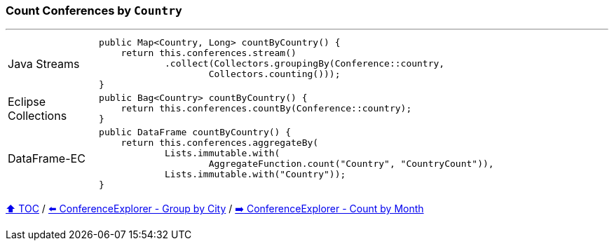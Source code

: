 === Count Conferences by `Country`

---

[cols="15a,85a"]
|====
| Java Streams
|
[source,java,linenums,highlight=2..4]
----
public Map<Country, Long> countByCountry() {
    return this.conferences.stream()
            .collect(Collectors.groupingBy(Conference::country,
                    Collectors.counting()));
}
----
| Eclipse Collections
|
[source,java,linenums,highlight=2..2]
----
public Bag<Country> countByCountry() {
    return this.conferences.countBy(Conference::country);
}
----
| DataFrame-EC
|
[source,java,linenums,highlight=2..5]
----
public DataFrame countByCountry() {
    return this.conferences.aggregateBy(
            Lists.immutable.with(
                    AggregateFunction.count("Country", "CountryCount")),
            Lists.immutable.with("Country"));
}
----
|====

link:toc.adoc[⬆️ TOC] /
link:./03_conference_explorer_group_by_city.adoc[⬅️ ConferenceExplorer - Group by City] /
link:./03_conference_explorer_count_by_month.adoc[➡️ ConferenceExplorer - Count by Month]


////
*** Sort by days to event
*** Count by month
*** Count by country
*** Sum conference days by country
*** Group by country
*** Group by city
*** Get the unique countries with their flags for all conferences
*** Group by session types
*** Count by session type
** Output each of the above to a CSV file (TBD)////

